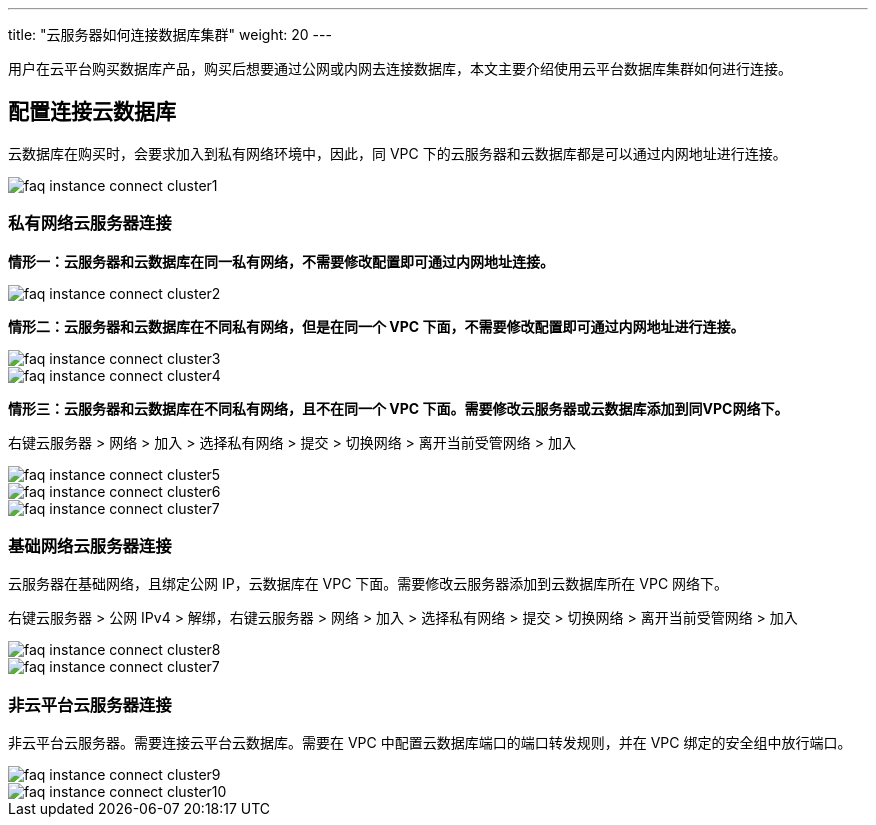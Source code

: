 ---
title: "云服务器如何连接数据库集群"
weight: 20
---

用户在云平台购买数据库产品，购买后想要通过公网或内网去连接数据库，本文主要介绍使用云平台数据库集群如何进行连接。

== 配置连接云数据库

云数据库在购买时，会要求加入到私有网络环境中，因此，同 VPC 下的云服务器和云数据库都是可以通过内网地址进行连接。

image::/images/cloud_service/compute/vm/faq_instance_connect_cluster1.png[]

=== 私有网络云服务器连接

*情形一：云服务器和云数据库在同一私有网络，不需要修改配置即可通过内网地址连接。*

image::/images/cloud_service/compute/vm/faq_instance_connect_cluster2.png[]

*情形二：云服务器和云数据库在不同私有网络，但是在同一个 VPC 下面，不需要修改配置即可通过内网地址进行连接。*

image::/images/cloud_service/compute/vm/faq_instance_connect_cluster3.png[]
image::/images/cloud_service/compute/vm/faq_instance_connect_cluster4.png[]

*情形三：云服务器和云数据库在不同私有网络，且不在同一个 VPC 下面。需要修改云服务器或云数据库添加到同VPC网络下。*

右键云服务器 > 网络 > 加入 > 选择私有网络 > 提交 > 切换网络 > 离开当前受管网络 > 加入

image::/images/cloud_service/compute/vm/faq_instance_connect_cluster5.png[]

image::/images/cloud_service/compute/vm/faq_instance_connect_cluster6.png[]

image::/images/cloud_service/compute/vm/faq_instance_connect_cluster7.png[]

=== 基础网络云服务器连接

云服务器在基础网络，且绑定公网 IP，云数据库在 VPC 下面。需要修改云服务器添加到云数据库所在 VPC 网络下。 

右键云服务器 > 公网 IPv4 > 解绑，右键云服务器 > 网络 > 加入 > 选择私有网络 > 提交 > 切换网络 > 离开当前受管网络 > 加入

image::/images/cloud_service/compute/vm/faq_instance_connect_cluster8.png[]

image::/images/cloud_service/compute/vm/faq_instance_connect_cluster7.png[]

=== 非云平台云服务器连接

非云平台云服务器。需要连接云平台云数据库。需要在 VPC 中配置云数据库端口的端口转发规则，并在 VPC 绑定的安全组中放行端口。

image::/images/cloud_service/compute/vm/faq_instance_connect_cluster9.png[]

image::/images/cloud_service/compute/vm/faq_instance_connect_cluster10.png[]
